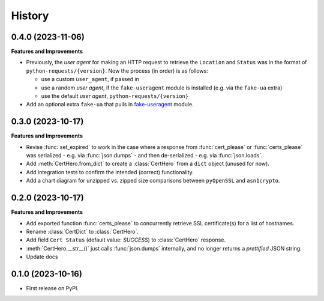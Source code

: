 =======
History
=======

0.4.0 (2023-11-06)
------------------

**Features and Improvements**

* Previously, the *user agent* for making an HTTP request to retrieve the ``Location`` and ``Status``
  was in the format of ``python-requests/{version}``. Now the process (in order) is as follows:

  * use a custom ``user_agent``, if passed in
  * use a random *user agent*, if the ``fake-useragent`` module is installed (e.g. via the ``fake-ua`` extra)
  * use the default *user agent*, ``python-requests/{version}``

* Add an optional extra ``fake-ua`` that pulls in `fake-useragent`_ module.

.. _fake-useragent: https://pypi.org/project/fake-useragent

0.3.0 (2023-10-17)
------------------

**Features and Improvements**

* Revise :func:`set_expired` to work in the case where a response from
  :func:`cert_please` or :func:`certs_please` was serialized - e.g. via :func:`json.dumps` -
  and then de-serialized - e.g. via :func:`json.loads`.
* Add :meth:`CertHero.from_dict` to create a :class:`CertHero` from a ``dict`` object
  (unused for now).
* Add integration tests to confirm the intended (correct) functionality.
* Add a chart diagram for unzipped vs. zipped size comparisons between ``pyOpenSSL`` and ``asn1crypto``.

0.2.0 (2023-10-17)
------------------

**Features and Improvements**

* Add exported function :func:`certs_please` to concurrently retrieve SSL certificate(s) for a list
  of hostnames.
* Rename :class:`CertDict` to :class:`CertHero`.
* Add field ``Cert Status`` (default value: *SUCCESS*) to :class:`CertHero` response.
* :meth:`CertHero.__str__()` just calls :func:`json.dumps` internally, and
  no longer returns a *prettified* JSON string.
* Update docs

0.1.0 (2023-10-16)
------------------

* First release on PyPI.
